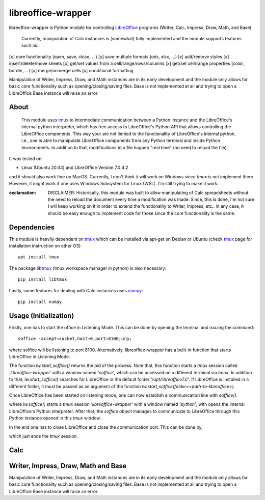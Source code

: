===================
libreoffice-wrapper
===================

libreoffice-wrapper is Python module for controlling `LibreOffice`_ programs (Writer, Calc, Impress, Draw, Math, and Base).

 Currently, manipulation of Calc instances is (somewhat) fully implemented and the module supports features such as:

[x] core functionality (open, save, close, ...)
[x] save multiple formats (ods, xlsx, ...)
[x] add/remove styles
[x] insert/delete/move sheets
[x] get/set values from a cell/range/rows/columns
[x] get/set cell/range properties (color, border, ...)
[x] merge/unmerge cells
[x] conditional formatting

Manipulation of Writer, Impress, Draw, and Math instances are in its early development and the module only allows for basic core functionality such as opening/closing/saving files. Base is not implemented at all and trying to open a LibreOffice Base instance will raise an error.

About
==========

 This module uses `tmux`_ to intermediate communication between a Python instance and the LibreOffice's internal python interpreter, which has free access to LibreOffice's Python API that allows controlling the LibreOffice components. This way your are not limited to the functionality of LibreOffice's internal python, i.e., one is able to manipulate LibreOffice components from any Python terminal and inside Python environments. In addition to that, modifications to a file happen "real time" (no need to reload the file).

It was tested on:

- Linux (Ubuntu 20.04) and LibreOffice Version 7.0.4.2

and it should also work fine on MacOS. Currently, I don't think it will work on Windows since `tmux` is not implement there. However, it might work if one uses Windows Subsystem for Linux (WSL). I'm still trying to make it work.

:exclamation: DISCLAIMER: Historically, this module was built to allow manipulating of Calc spreadsheets without the need to reload the document every time a modification was made. Since, this is done, I'm not sure I will keep working on it in order to extend the functionality to Writer, Impress, etc.. In any case, it should be easy enough to implement code for those since the core functionality is the same.


Dependencies
=============

This module is heavily dependent on `tmux`_ which can be installed via apt-get on Debian or Ubuntu (check `tmux`_ page for installation instruction on other OS)::

  apt install tmux

The package `libtmux`_ (tmux workspace manager in python) is also necessary::

  pip install libtmux

Lastly, some features for dealing with Calc instances uses `numpy`_::

  pip install numpy


Usage (Initialization)
=======================

Firstly, one has to start the office in Listening Mode. This can be done by opening the terminal and issuing the command::

  soffice -accept=socket,host=0,port=8100;urp;

where soffice will be listening to port 8100. Alternatively, libreoffice-wrapper has a built-in function that starts LibreOffice in Listening Mode.

.. code-block:: python
  import sys
  sys.path.append('<path-to-libreoffice-wrapper>')

  import libreoffice_wrapper as lw

  # %% start LibreOffice
  pid = lw.start_soffice()


The function `lw.start_soffice()` returns the pid of the process. Note that, this function starts a `tmux` session called `'libreoffice-wrapper'` with a window named `'soffice'`, which can be accessed on a different terminal via `tmux`. In addition to that, `lw.start_soffice()` searches for LibreOffice in the default folder `'/opt/libreoffice7.0'`. If LibreOffice is installed in a different folder, it must be passed as an argument of the function `lw.start_soffice(folder=<path-to-libreoffice>)`.

Once LibreOffice has been started on listening mode, one can now establish a communication line with `soffice()`.

.. code-block:: python
  soffice = lw.soffice()

where `lw.soffice()` starts a `tmux` session `'libreoffice-wrapper'` with a window named `'python'`, with opens the internal LibreOffice's Python interpreter. After that, the `soffice` object manages to communicate to LibreOffice through this Python instance opened in this `tmux` window.

In the end one has to close LibreOffice and close the communication port. This can be done by,

.. code-block:: python
  soffice.kill()

which just ends the `tmux` session.

Calc
========

.. code-block:: python
  import sys
  sys.path.append('<path-to-libreoffice-wrapper>')
  import libreoffice_wrapper as lw

  # start LibreOffice and establish communication
  pid = lw.start_soffice()
  soffice = lw.soffice()

  # Open Calc
  calc = soffice.Calc()

  # get a sheet
  sheet = c.get_sheet_by_position(0)

  #
  sheet.set_row_height([0, 1, 2, 3, 4, 5, 6, 7, 8 , 9], [10, 20, 30, 40, 500, 60, 70, 80, 90, 20])
  sheet.cell_properties(1, 1)

  # 
  sheet.get_cell_property(2, 2, 'CellBackColor')
  sheet.set_cell_property(5, 5, 'CellBackColor', 16776960)
  sheet.get_cell_property(2, 2, 'CellBackColor')

  #
  sheet.get_cell_property(2, 2, 'TopBorder')
  sheet.set_cell_property(2, 2, 'TopBorder.LineWidth', 10)
  sheet.get_cell_property(2, 2, 'TopBorder')

  #
  d = sheet.get_cell_property(5, 5, 'TopBorder')
  d['LineWidth'] = 7
  sheet.set_cell_property(5, 5, 'TopBorder', d)
  sheet.get_cell_property(5, 5, 'TopBorder')

  # saving modifications
  calc.save()

  # finishing up
  calc.close()
  soffice.kill()




Writer, Impress, Draw, Math and Base
======================================

Manipulation of Writer, Impress, Draw, and Math instances are in its early development and the module only allows for basic core functionality such as opening/closing/saving files. Base is not implemented at all and trying to open a LibreOffice Base instance will raise an error.

.. code-block:: python
  import sys
  sys.path.append('<path-to-libreoffice-wrapper>')

  import libreoffice_wrapper as lw

  # %% start LibreOffice
  pid = lw.start_soffice()
  soffice = lw.soffice()

  # %% Writer
  writer = soffice.Writer()
  writer.save()
  writer.close()

  # %% Impress
  impress = soffice.Impress()
  impress.save()
  impress.close()

  # %% Draw
  draw = soffice.Draw()
  draw.save()
  draw.close()

  # %% Math
  math = soffice.Math()
  math.save()
  math.close()

  # %% close LibreOffice
  soffice.kill()



.. _tmux: https://github.com/tmux/tmux/wiki
.. _LibreOffice: https://www.libreoffice.org/
.. _libtmux: https://github.com/tmux-python/libtmux
.. _numpy: https://numpy.org/
